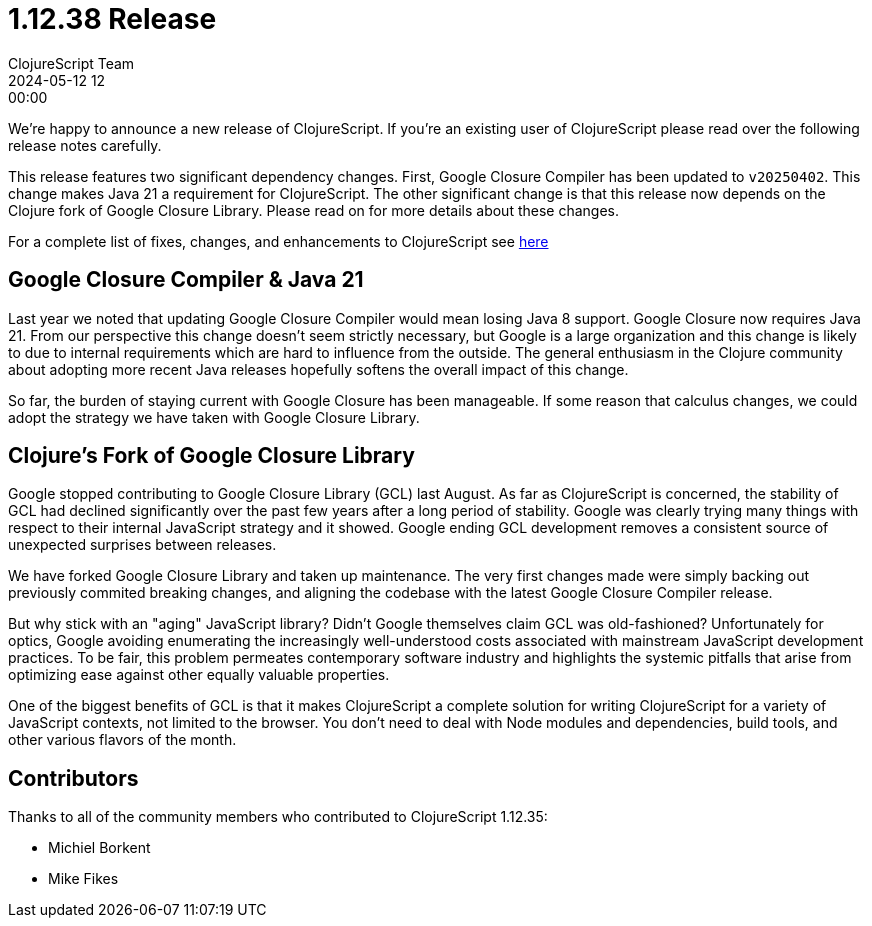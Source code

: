 = 1.12.38 Release
ClojureScript Team
2024-05-12 12:00:00
:jbake-type: post

ifdef::env-github,env-browser[:outfilesuffix: .adoc]

We're happy to announce a new release of ClojureScript. If you're an existing
user of ClojureScript please read over the following release notes carefully.

This release features two significant dependency changes. First, Google Closure
Compiler has been updated to `v20250402`. This change makes Java 21 a
requirement for ClojureScript. The other significant change is that this release
now depends on the Clojure fork of Google Closure Library. Please read on for
more details about these changes.

For a complete list of fixes, changes, and enhancements to
ClojureScript see
https://github.com/clojure/clojurescript/blob/master/changes.md#1.12.38[here]

## Google Closure Compiler & Java 21

Last year we noted that updating Google Closure Compiler would mean losing Java
8 support. Google Closure now requires Java 21. From our perspective this change
doesn't seem strictly necessary, but Google is a large organization and this
change is likely to due to internal requirements which are hard to influence from
the outside. The general enthusiasm in the Clojure community about adopting more
recent Java releases hopefully softens the overall impact of this change.

So far, the burden of staying current with Google Closure has been manageable.
If some reason that calculus changes, we could adopt the strategy we have taken
with Google Closure Library.

## Clojure's Fork of Google Closure Library

Google stopped contributing to Google Closure Library (GCL) last August. As far
as ClojureScript is concerned, the stability of GCL had declined significantly
over the past few years after a long period of stability. Google was clearly
trying many things with respect to their internal JavaScript strategy and it
showed. Google ending GCL development removes a consistent source of unexpected
surprises between releases.

We have forked Google Closure Library and taken up maintenance. The very
first changes made were simply backing out previously commited breaking changes,
and aligning the codebase with the latest Google Closure Compiler release.

But why stick with an "aging" JavaScript library? Didn't Google themselves claim
GCL was old-fashioned? Unfortunately for optics, Google avoiding enumerating the
increasingly well-understood costs associated with mainstream JavaScript
development practices. To be fair, this problem permeates contemporary
software industry and highlights the systemic pitfalls that arise from
optimizing ease against other equally valuable properties.

One of the biggest benefits of GCL is that it makes ClojureScript a complete
solution for writing ClojureScript for a variety of JavaScript contexts,
not limited to the browser. You don't need to deal with Node modules and
dependencies, build tools, and other various flavors of the month.

## Contributors

Thanks to all of the community members who contributed to
ClojureScript 1.12.35:

* Michiel Borkent
* Mike Fikes